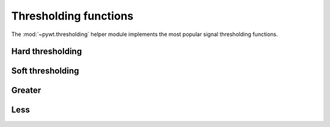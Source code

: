 .. _ref-thresholding:


Thresholding functions
======================

The :mod:`~pywt.thresholding` helper module implements the most popular signal
thresholding functions.


Hard thresholding
-----------------

.. function:: hard(data, value[, substitute=0])

   Hard thresholding. Replace all *data* values with *substitute* where their
   absolute value is less than the *value* param.

   *Data* values with absolute value greater or equal to the thresholding
   *value* stay untouched.

   :param data: numeric data
   :param value: thresholding value
   :param substitute: substitute value
   :returns: array


Soft thresholding
-----------------
.. function:: soft(data, value[, substitute=0])

   Soft thresholding.

   :param data: numeric data
   :param value: thresholding value
   :param substitute: substitute value
   :returns: array

Greater
-------

.. function:: greater(data, value[, substitute=0])

   Replace *data* with *substitute* where *data* is below the thresholding
   *value*.

   `Greater` *data* values pass untouched.

   :param data: numeric data
   :param value: thresholding value
   :param substitute: substitute value
   :returns: array

Less
----

.. function:: less(data, value[, substitute=0])

   Replace *data* with *substitute* where *data* is above the thresholding
   *value*.

   `Less` *data* values pass untouched.

   :param data: numeric data
   :param value: thresholding value
   :param substitute: substitute value
   :returns: array
